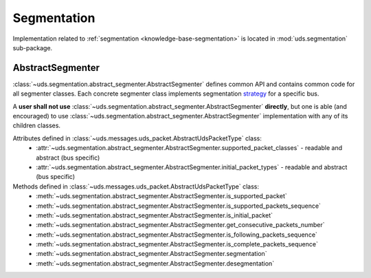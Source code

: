 Segmentation
============
Implementation related to :ref:`segmentation <knowledge-base-segmentation>` is located in :mod:`uds.segmentation`
sub-package.


AbstractSegmenter
-----------------
:class:`~uds.segmentation.abstract_segmenter.AbstractSegmenter` defines common API and contains common code for all
segmenter classes. Each concrete segmenter class implements segmentation
`strategy <https://www.tutorialspoint.com/design_pattern/strategy_pattern.htm>`_ for a specific bus.

A **user shall not use** :class:`~uds.segmentation.abstract_segmenter.AbstractSegmenter` **directly**, but one is able
(and encouraged) to use :class:`~uds.segmentation.abstract_segmenter.AbstractSegmenter` implementation with any of its
children classes.

Attributes defined in :class:`~uds.messages.uds_packet.AbstractUdsPacketType` class:
 - :attr:`~uds.segmentation.abstract_segmenter.AbstractSegmenter.supported_packet_classes` - readable and abstract (bus specific)
 - :attr:`~uds.segmentation.abstract_segmenter.AbstractSegmenter.initial_packet_types` - readable and abstract (bus specific)

Methods defined in :class:`~uds.messages.uds_packet.AbstractUdsPacketType` class:
 - :meth:`~uds.segmentation.abstract_segmenter.AbstractSegmenter.is_supported_packet`
 - :meth:`~uds.segmentation.abstract_segmenter.AbstractSegmenter.is_supported_packets_sequence`
 - :meth:`~uds.segmentation.abstract_segmenter.AbstractSegmenter.is_initial_packet`
 - :meth:`~uds.segmentation.abstract_segmenter.AbstractSegmenter.get_consecutive_packets_number`
 - :meth:`~uds.segmentation.abstract_segmenter.AbstractSegmenter.is_following_packets_sequence`
 - :meth:`~uds.segmentation.abstract_segmenter.AbstractSegmenter.is_complete_packets_sequence`
 - :meth:`~uds.segmentation.abstract_segmenter.AbstractSegmenter.segmentation`
 - :meth:`~uds.segmentation.abstract_segmenter.AbstractSegmenter.desegmentation`
